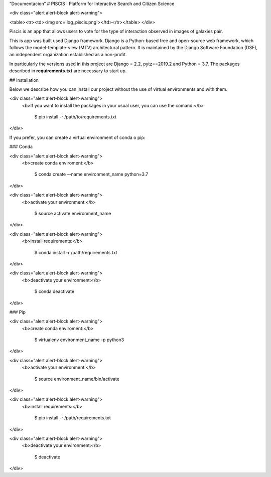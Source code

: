 “Documentacion”
# PISCIS : Platform for Interactive Search and Citizen Science

<div class="alert alert-block alert-warning">

<table><tr><td><img src='log_piscis.png'></td></tr></table>
</div>

Piscis is an app that allows users to vote for the type of interaction observed in images of galaxies pair. 

This is app was built used Django framework. Django is a Python-based free and open-source web framework, which follows the model-template-view (MTV) architectural pattern. It is maintained by the Django Software Foundation (DSF), an independent organization established as a non-profit. 

In particularly the versions used in this project are Django = 2.2, pytz==2019.2 and Python = 3.7. The packages described in **requirements.txt** are necessary to start up.

## Installation

Below we describe how you can install our project without the use of virtual environments and with them.


<div class="alert alert-block alert-warning">
    <b>If you want to install the packages in your usual user, you can use the comand:</b>
           
           
        $ pip install -r /path/to/requirements.txt
</div>



If you prefer, you can create a  virtual environment of conda o pip:

### Conda

<div class="alert alert-block alert-warning">
    <b>create conda enviroment:</b>
           
           
        $ conda create --name environment_name python=3.7

</div>


<div class="alert alert-block alert-warning">
    <b>activate your environment:</b>
           
           
        $ source activate environment_name
</div>

<div class="alert alert-block alert-warning">
    <b>install requirements:</b>
           
           
       $ conda install -r /path/requirements.txt
</div>


<div class="alert alert-block alert-warning">
    <b>deactivate your environment:</b>
           
           
       $ conda deactivate
</div>



### Pip

<div class="alert alert-block alert-warning">
    <b>create conda enviroment:</b>
           
           
        $ virtualenv environment_name -p python3

</div>


<div class="alert alert-block alert-warning">
    <b>activate your environment:</b>
           
           
        $ source environment_name/bin/activate
</div>

<div class="alert alert-block alert-warning">
    <b>install requirements:</b>
           
           
       $ pip install -r /path/requirements.txt
</div>


<div class="alert alert-block alert-warning">
    <b>deactivate your environment:</b>
           
           
       $ deactivate
</div>

